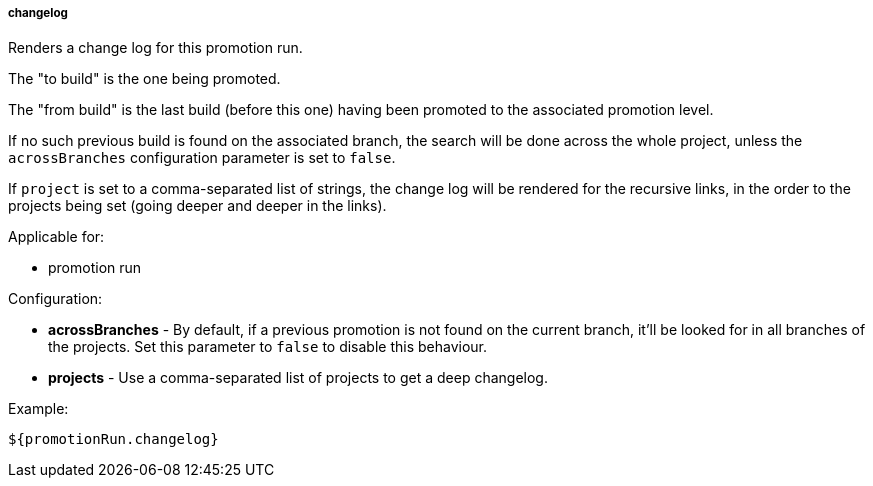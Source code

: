 [[templating-source-changelog]]
===== changelog

Renders a change log for this promotion run.

The "to build" is the one being promoted.
 
The "from build" is the last build (before this one) having been promoted to the associated
promotion level.

If no such previous build is found on the associated branch, the search will be done
across the whole project, unless the `acrossBranches` configuration parameter is set to `false`.

If `project` is set to a comma-separated list of strings, the change log will be rendered 
for the recursive links, in the order to the projects being set (going deeper and deeper
in the links). 

Applicable for:

* promotion run

Configuration:

* **acrossBranches** - By default, if a previous promotion is not found on the current branch, it'll be looked for in all branches of the projects. Set this parameter to `false` to disable this behaviour.

* **projects** - Use a comma-separated list of projects to get a deep changelog.

Example:

[source]
----
${promotionRun.changelog}
----
